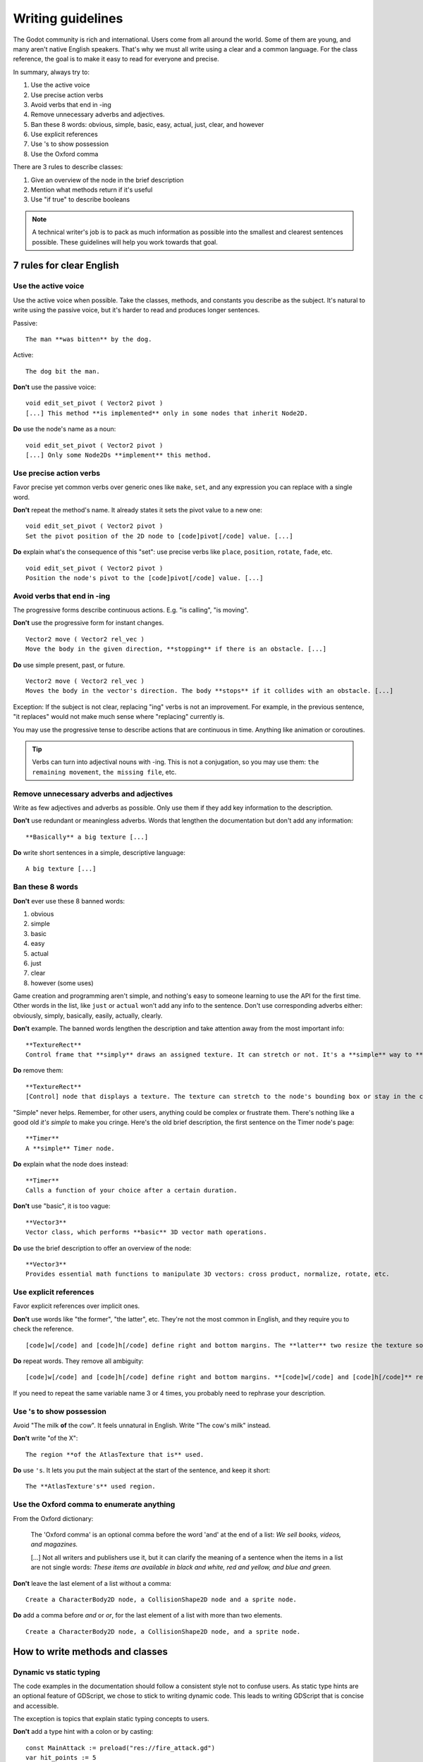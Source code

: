 .. _doc_docs_writing_guidelines:

Writing guidelines
==================

The Godot community is rich and international. Users come from all
around the world. Some of them are young, and many aren't native English
speakers. That's why we must all write using a clear and a common
language. For the class reference, the goal is to make it easy to read
for everyone and precise.

In summary, always try to:

1. Use the active voice
2. Use precise action verbs
3. Avoid verbs that end in -ing
4. Remove unnecessary adverbs and adjectives.
5. Ban these 8 words: obvious, simple, basic, easy, actual, just, clear, and however
6. Use explicit references
7. Use 's to show possession
8. Use the Oxford comma

There are 3 rules to describe classes:

1. Give an overview of the node in the brief description
2. Mention what methods return if it's useful
3. Use "if true" to describe booleans

.. note::

    A technical writer's job is to pack as much information as possible into
    the smallest and clearest sentences possible. These guidelines will help
    you work towards that goal.

.. seealso::

    See the :ref:`content guidelines <doc_content_guidelines>` for information
    on the types of documentation you can write in the official documentation.

.. _doc_docs_writing_guidelines_clear_english_rules:

7 rules for clear English
-------------------------

Use the active voice
~~~~~~~~~~~~~~~~~~~~

Use the active voice when possible. Take the classes, methods, and
constants you describe as the subject. It's natural to write using the
passive voice, but it's harder to read and produces longer sentences.

.. highlight:: none

Passive:

::

    The man **was bitten** by the dog.

Active:

::

    The dog bit the man.

**Don't** use the passive voice:

::

    void edit_set_pivot ( Vector2 pivot )
    [...] This method **is implemented** only in some nodes that inherit Node2D.

**Do** use the node's name as a noun:

::

    void edit_set_pivot ( Vector2 pivot )
    [...] Only some Node2Ds **implement** this method.

Use precise action verbs
~~~~~~~~~~~~~~~~~~~~~~~~

Favor precise yet common verbs over generic ones like ``make``, ``set``,
and any expression you can replace with a single word.

**Don't** repeat the method's name. It already states it sets the pivot
value to a new one:

::

    void edit_set_pivot ( Vector2 pivot )
    Set the pivot position of the 2D node to [code]pivot[/code] value. [...]

**Do** explain what's the consequence of this "set": use precise verbs
like ``place``, ``position``, ``rotate``, ``fade``, etc.

::

    void edit_set_pivot ( Vector2 pivot )
    Position the node's pivot to the [code]pivot[/code] value. [...]

Avoid verbs that end in -ing
~~~~~~~~~~~~~~~~~~~~~~~~~~~~

The progressive forms describe continuous actions. E.g. "is calling",
"is moving".

**Don't** use the progressive form for instant changes.

::

    Vector2 move ( Vector2 rel_vec )
    Move the body in the given direction, **stopping** if there is an obstacle. [...]

**Do** use simple present, past, or future.

::

    Vector2 move ( Vector2 rel_vec )
    Moves the body in the vector's direction. The body **stops** if it collides with an obstacle. [...]

Exception: If the subject is not clear, replacing "ing" verbs is not an
improvement. For example, in the previous sentence, "it replaces"
would not make much sense where "replacing" currently is.

You may use the progressive tense to describe actions that are
continuous in time. Anything like animation or coroutines.

.. tip::

    Verbs can turn into adjectival nouns with -ing. This is not a
    conjugation, so you may use them: ``the remaining movement``,
    ``the missing file``, etc.

Remove unnecessary adverbs and adjectives
~~~~~~~~~~~~~~~~~~~~~~~~~~~~~~~~~~~~~~~~~

Write as few adjectives and adverbs as possible. Only use them if they
add key information to the description.

**Don't** use redundant or meaningless adverbs. Words that lengthen the
documentation but don't add any information:

::

    **Basically** a big texture [...]

**Do** write short sentences in a simple, descriptive language:

::

    A big texture [...]

Ban these 8 words
~~~~~~~~~~~~~~~~~

**Don't** ever use these 8 banned words:

1. obvious
2. simple
3. basic
4. easy
5. actual
6. just
7. clear
8. however (some uses)

Game creation and programming aren't simple, and nothing's easy to
someone learning to use the API for the first time. Other words in the
list, like ``just`` or ``actual`` won't add any info to the sentence.
Don't use corresponding adverbs either: obviously, simply, basically,
easily, actually, clearly.

**Don't** example. The banned words lengthen the description and take
attention away from the most important info:

::

    **TextureRect**
    Control frame that **simply** draws an assigned texture. It can stretch or not. It's a **simple** way to **just** show an image in a UI.

**Do** remove them:

::

    **TextureRect**
    [Control] node that displays a texture. The texture can stretch to the node's bounding box or stay in the center. Useful to display sprites in your UIs.

"Simple" never helps. Remember, for other users, anything could be
complex or frustrate them. There's nothing like a good old *it's simple*
to make you cringe. Here's the old brief description, the first sentence
on the Timer node's page:

::

    **Timer**
    A **simple** Timer node.

**Do** explain what the node does instead:

::

    **Timer**
    Calls a function of your choice after a certain duration.

**Don't** use "basic", it is too vague:

::

    **Vector3**
    Vector class, which performs **basic** 3D vector math operations.

**Do** use the brief description to offer an overview of the node:

::

    **Vector3**
    Provides essential math functions to manipulate 3D vectors: cross product, normalize, rotate, etc.

Use explicit references
~~~~~~~~~~~~~~~~~~~~~~~

Favor explicit references over implicit ones.

**Don't** use words like "the former", "the latter", etc. They're not
the most common in English, and they require you to check the reference.

::

    [code]w[/code] and [code]h[/code] define right and bottom margins. The **latter** two resize the texture so it fits in the defined margin.

**Do** repeat words. They remove all ambiguity:

::

    [code]w[/code] and [code]h[/code] define right and bottom margins. **[code]w[/code] and [code]h[/code]** resize the texture so it fits the margin.

If you need to repeat the same variable name 3 or 4 times, you probably
need to rephrase your description.

Use 's to show possession
~~~~~~~~~~~~~~~~~~~~~~~~~

Avoid "The milk **of** the cow". It feels unnatural in English. Write "The cow's
milk" instead.

**Don't** write "of the X":

::

    The region **of the AtlasTexture that is** used.

**Do** use ``'s``. It lets you put the main subject at the start of the
sentence, and keep it short:

::

    The **AtlasTexture's** used region.

Use the Oxford comma to enumerate anything
~~~~~~~~~~~~~~~~~~~~~~~~~~~~~~~~~~~~~~~~~~

From the Oxford dictionary:

    The 'Oxford comma' is an optional comma before the word 'and' at the end of a list:
    *We sell books, videos, and magazines.*

    [...] Not all writers and publishers use it, but it can clarify the meaning of a sentence when the items in a list are not single words:
    *These items are available in black and white, red and yellow, and blue and green.*

**Don't** leave the last element of a list without a comma:

::

    Create a CharacterBody2D node, a CollisionShape2D node and a sprite node.

**Do** add a comma before `and` or `or`, for the last
element of a list with more than two elements.

::

    Create a CharacterBody2D node, a CollisionShape2D node, and a sprite node.


How to write methods and classes
--------------------------------

.. _doc_docs_writing_guidelines_dynamic_typing:

Dynamic vs static typing
~~~~~~~~~~~~~~~~~~~~~~~~

The code examples in the documentation should follow a consistent style not to
confuse users. As static type hints are an optional feature of GDScript, we
chose to stick to writing dynamic code. This leads to writing GDScript that is
concise and accessible.

The exception is topics that explain static typing concepts to users.

**Don't** add a type hint with a colon or by casting:

::

    const MainAttack := preload("res://fire_attack.gd")
    var hit_points := 5
    var name: String = "Bob"
    var body_sprite := $Sprite2D as Sprite2D


**Do** write constants and variables with dynamic typing:

::

    const MainAttack = preload("res://fire_attack.gd")
    var hit_points = 5
    var name = "Bob"
    var body_sprite = $Sprite2D


**Don't** write functions with inferred arguments or return types:

::

    func choose(arguments: PackedStringArray) -> String:
        # Chooses one of the arguments from array with equal chances
        randomize()
        var size := arguments.size()
        var choice: int = randi() % size
        return arguments[choice]

**Do** write functions using dynamic typing:

::

    func choose(arguments):
        # Chooses one of the arguments from array with equal chances
        randomize()
        var size = arguments.size()
        var choice = randi() % size
        return arguments[choice]

.. _doc_docs_writing_guidelines_real_world_code_example:

Use real-world code examples where appropriate
~~~~~~~~~~~~~~~~~~~~~~~~~~~~~~~~~~~~~~~~~~~~~~

Real-world examples are more accessible to beginners than abstract ``foos`` and
``bars``. You can also copy them directly from your game projects, ensuring that
any code snippet compiles without errors.

Writing ``var speed = 10`` rather than ``var my_var = 10`` allows beginners to
understand code better. It gives them a frame of reference as to where they
could use the code snippets in a live project.

**Don't** write made-up examples:

.. code-block:: gdscript

    @onready var a = preload("res://MyPath")
    @onready var my_node = $MyNode


    func foo():
        # Do stuff

**Do** write concrete examples:

.. code-block:: gdscript

    @onready var sfx_player_gun = preload("res://Assets/Sound/SFXPlayerGun.ogg")
    @onready var audio_player = $Audio/AudioStreamPlayer


    func play_shooting_sound():
        audio_player.stream = sfx_player_gun
        audio_player.play()

Of course, there are times when using real-world examples is impractical. In
those situations, you should still avoid using names such as ``my_var``,
``foo()`` or ``my_func()`` and consider more meaningful names for your examples.

Give an overview of the node in the brief description
~~~~~~~~~~~~~~~~~~~~~~~~~~~~~~~~~~~~~~~~~~~~~~~~~~~~~

The brief description is the reference's most important sentence. It's
the user's first contact with a node:

1. It's the only description in the "Create New Node" dialog.
2. It's at the top of every page in the reference

The brief description should explain the node's role and its
functionality, in up to 200 characters.

**Don't** write tiny and vague summaries:

::

    **Node2D**
    Base node for 2D system.

**Do** give an overview of the node's functionality:

::

    **Node2D**
    A 2D game object, inherited by all 2D-related nodes. Has a position, rotation, scale, and Z index.

Use the node's full description to provide more information, and a code
example, if possible.

Mention what methods return if it's useful
~~~~~~~~~~~~~~~~~~~~~~~~~~~~~~~~~~~~~~~~~~

Some methods return important values. Describe them at the end of the
description, ideally on a new line. No need to mention the return values
for any method whose name starts with ``set`` or ``get``.

**Don't** use the passive voice:

::

    Vector2 move ( Vector2 rel_vec )
    [...] The returned vector is how much movement was remaining before being stopped.

**Do** always use "Returns".

::

    Vector2 move ( Vector2 rel_vec )
    [...] Returns the remaining movement before the body was stopped.

Notice the exception to the "direct voice" rule: with the move method,
an external collider can influence the method and the body that calls
``move``. In this case, you can use the passive voice.

Use "if true" to describe booleans
~~~~~~~~~~~~~~~~~~~~~~~~~~~~~~~~~~

For boolean member variables, always use ``if true`` and/or
``if false``, to stay explicit. ``Controls whether or not`` may be
ambiguous and won't work for every member variable.

Also, surround boolean values, variable names and methods with ``[code][/code]``.

**Do** start with "if true":

::

    Timer.autostart
    If [code]true[/code], the timer will automatically start when entering the scene tree.


Use ``[code]`` around arguments
~~~~~~~~~~~~~~~~~~~~~~~~~~~~~~~

In the class reference, always surround arguments with ``[code][/code]``. In the
documentation and in Godot, it will display like ``this``. When you edit XML
files in the Godot repository, replace existing arguments written like 'this' or
\`this\` with ``[code]this[/code]``.

.. _doc_docs_writing_guidelines_common_vocabulary:

Common vocabulary to use in Godot's documentation
-------------------------------------------------

The developers chose some specific words to refer to areas of the
interface. They're used in the sources, in the documentation, and you
should always use them instead of synonyms, so the users know what
you're talking about.

.. figure:: img/editor-vocabulary-overview.png
   :alt: Overview of the interface and common vocabulary

   Overview of the interface and common vocabulary

In the top left corner of the editor lie the ``main menus``. In the
center, the buttons change the ``workspace``. And together the buttons
in the top right are the ``playtest buttons``. The area in the center,
that displays the 2D or the 3D space, is the ``viewport``. At its top,
you find a list of ``tools`` inside the ``toolbar``.

The tabs or dockable panels on either side of the viewport are
``docks``. You have the ``FileSystem dock``, the ``Scene dock`` that
contains your scene tree, the ``Import dock``, the ``Node dock``, and
the ``Inspector`` or ``Inspector dock``. With the default layout you may
call the tabbed docks ``tabs``: the ``Scene tab``, the ``Node tab``...

The Animation, Debugger, etc. at the bottom of the viewport are
``panels``. Together they make up the ``bottom panels``.

Foldable areas of the Inspector are ``sections``. The node's parent
class names, which you can't fold, are ``Classes`` e.g. the
``CharacterBody2D class``. And individual lines with key-value pairs are
``properties``. E.g. ``position`` or ``modulate color`` are both
``properties``.

.. _doc_docs_writing_guidelines_keyboard_shortcuts:

Keyboard shortcut guidelines
----------------------------

Keyboard and mouse shortcuts should make use of the ``:kbd:`` tag, which allows
shortcuts to stand out from the rest of the text and inline code. Use the
compact form for modifier keys (:kbd:`Ctrl`/:kbd:`Cmd`) instead of their spelled
out form (:kbd:`Control`/:kbd:`Command`). For combinations, use the ``+`` symbol
with a space on either side of the symbol.

Make sure to mention shortcuts that differ on macOS compared to other platforms.
You can find a list of all shortcuts, including what they are on macOS, on
:ref:`this page <doc_default_key_mapping>`.

Try to integrate the shortcut into sentences the best you can. Here are some
examples with the ``:kbd:`` tag left as-is for better visibility:

- Press ``:kbd:`Ctrl + Alt + T``` to toggle the panel (``:kbd:`Opt + Cmd + T``` on macOS).
- Press ``:kbd:`Space``` and hold the left mouse button to pan in the 2D editor.
- Press ``:kbd:`Shift + Up Arrow``` to move the node upwards by 8 pixels.

.. _doc_docs_writing_guidelines_manual_style:

Manual style guidelines
-----------------------

Follow these formatting and style guidelines when writing the manual.

Use your best judgement. If you can write more clearly by breaking one of these
guidelines, please do! But remember that the guidelines exist for a reason.

.. note:: In many cases, the manual does not follow these guidelines. If you are
    already making changes to a paragraph or section of the docs, update it to
    follow these standards. Avoid making unrelated changes that *only* update style,
    since every change will require the paragraph to be re-translated.

Text styles
~~~~~~~~~~~

There are a few styles that the manual uses.

+---------------------+--------------------------+------------------------------------------------------------------------+
| Style               | RST formatting           | Typical usage                                                          |
+=====================+==========================+========================================================================+
| Plaintext           | ``text``                 | Used for most text.                                                    |
+---------------------+--------------------------+------------------------------------------------------------------------+
| *Italics*           | ``*text*``               | Used for emphasis. Used for introducing new terms.                     |
+---------------------+--------------------------+------------------------------------------------------------------------+
| **Bold**            | ``**text**``             | Used for emphasis, and for editor UI like menus and windows.           |
|                     |                          |                                                                        |
+---------------------+--------------------------+------------------------------------------------------------------------+
| ``Code``            | `` text ``               | Used for variable names, literal values, and code snippets. ``code`` is|
|                     |                          | used in many cases where you would use "quoted plaintext" in typical   |
|                     |                          | English.                                                               |
+---------------------+--------------------------+------------------------------------------------------------------------+
| "Quotes"            | ``"text"``               | Used for some literal or quoted values. In many cases, another         |
|                     |                          | style is preferred.                                                    |
+---------------------+--------------------------+------------------------------------------------------------------------+

Emphasis
~~~~~~~~

Use either **bold style** or *italic style* to emphasize words or sentences.
In most cases, either **bold** or *italics* is fine. Use whichever seems best,
or whatever the page already uses. 

Prefer using **bold style** for simple emphasis.

    - Do **not** close the window without saving first.

Use *italic style* or to emphasize one word in the context of a sentence.

    - You can *add* a node to the scene (but you can't connect one).
    - You can add a *node* to the scene (but you can't add a resource).
    - You can add a node to the *scene* (but you can't add one to a resource).

Use *italic style* when introducing new technical terms. **Bold style**
is fine too.

    - Godot uses *nodes* with *scripts* in a *scene tree*.
    - Godot uses **nodes** with **scripts** in a **scene tree**.

.. _doc_docs_writing_guidelines_literals:

Literals
~~~~~~~~

Use ``code style`` for literal values. Literals include:

    - Integer or ``int`` literals like ``0``, ``-2``, or ``100``
    - Float literals like ``0.0``, ``0.5``, ``-2.0``, or ``100.0``
    - Vector literals like ``(0.0, 0.0)``, ``(0.5, -0.5, 0.5)``, or ``(1.0, 2.0, 3.0, 4.0)``.

.. _doc_docs_writing_guidelines_class_properties_methods:

Classes, properties, and methods
~~~~~~~~~~~~~~~~~~~~~~~~~~~~~~~~

Link to classes the first time that you mention them in a page. After the first
mention, use ``code style``. For common classes, like ``Node``, ``Control``, or
``Viewport``, you can also use plaintext.

Link to class members (properties, methods, enums, and constants) the first time
that you mention them in a page. After the first mention, use ``code style``. If
the class member is very common, like a Node2D's ``position``, you don't have to
link.

When discussing properties in the context of the inspector, use **bold style**
instead.

.. _doc_docs_writing_guidelines_editor_ui:

Editor UI
~~~~~~~~~

Use **bold style** for editor UI, including window titles, menus, buttons, input
fields, inspector properties, and inspector sections. Use the exact
capitalization that the editor uses.

    - Open the **Editor Settings** window.
    - Press the **Confirm** button.
    - Change the node's **Transform > Position** property to ``(0, 0)``.
    - In the **Project Settings** window, enable the **Advanced Settings** toggle.

Use **Bold > With > Separators** when describing sequence of menus that the
reader must navigate. Use ``>`` as a separator. You can omit ellipses in menu names.

    - In **Project > Project Settings > Input Map**, add a new input action.
    - Select **Scene > Export As... > MeshLibrary...**.
    - Select **Scene > Export As > MeshLibrary**.

.. note:: Sometimes, ``->`` or ``→`` is used as a separator. This is nonstandard.
    Replace it with ``>`` if you are already making changes to a section.

.. _doc_docs_writing_guidelines_project_settings:

Project settings
~~~~~~~~~~~~~~~~

Link to individual project settings. Either include the section and subsection
in the link itself, or include the section and subsection separately from the
link. Since long links are not split into multiple lines when the page is
rendered, prefer splitting the setting name and the section when the link is long.

    - Set the :ref:`Application > Run > Max FPS<class_ProjectSettings_property_application/run/max_fps>` setting to ``60``.
    - In the project settings under **Application > Run**, set :ref:`Max FPS<class_ProjectSettings_property_application/run/max_fps>` to ``60``.
    - In **Project Settings > Application > Run**, set :ref:`Max FPS<class_ProjectSettings_property_application/run/max_fps>` to ``60``.

.. _doc_docs_writing_guidelines_manually_wrapping_lines:

Manually wrapping lines
~~~~~~~~~~~~~~~~~~~~~~~

In the manual, lines must be manually wrapped to no more than 80-100 characters
per line. However, links must not be split into multiple lines, and can exceed
100 characters. Tables can also exceed 100 characters.

When making small changes, you don't need to manually re-wrap the whole paragraph,
as long as the lines don't exceed 100 characters.

**Bad:** Line length exceeds 100 characters:

.. code-block::

    The best thing to do is to wrap lines to under 80 characters per line. Wrapping to around 80-90 characters per line is also fine.
    If your lines exceed 100 characters, you definitely need to add a newline! Don't forget to remove trailing whitespace when you do.

**Good:** Lines are wrapped to 80-90 characters:

.. code-block::

    The best thing to do is to wrap lines to under 80 characters per line. Wrapping to
    around 80-90 characters per line is also fine. If your lines exceed 100 characters, you
    definitely need to add a newline! Don't forget to remove trailing whitespace when you do.

**Best:** Lines are wrapped to under 80 characters:

.. code-block::

    The best thing to do is to wrap lines to under 80 characters per line. Wrapping
    to around 80-90 characters per line is also fine. If your lines exceed 100
    characters, you definitely need to add a newline! Don't forget to remove
    trailing whitespace when you do.

.. tip:: In most text editors, you can add a vertical guide or "ruler" at 80
    characters. For example, in Visual Studio Code, you can add the following to
    your ``settings.json`` to add rulers at 80 and 100 characters:

    .. code:: json

        "editor.rulers": [80,100],

Section header syntax
~~~~~~~~~~~~~~~~~~~~~

Use the following syntax for section headers:

.. code-block::

    Page title
    ==========

    Renders as h1.
    Every page has this.

    Section header
    --------------

    Renders as h2.
    Usually appears in sidebar. Many pages only need one level of nested headers.

    Sub-section header
    ~~~~~~~~~~~~~~~~~~

    Renders as h3.
    Appears in sidebar in some pages, depending on how deeply nested the page is.

    Sub-sub-section header
    ^^^^^^^^^^^^^^^^^^^^^^

    Renders as h4.
    Usually won't appear in the sidebar.

Currently, there are no cases of deeper header nesting than this. Avoid
introducing any deeper nesting.

Note that headers have no inherent meaning. In reStructuredText, headers are
parsed based on the order that they initially appear within a page. Make sure
that if you use an ``h3`` section header (``~~~``), you include an ``h2``
sub-section header (``---``) first.

See the `Sphinx documentation <https://www.sphinx-doc.org/en/master/usage/restructuredtext/basics.html#sections>`__
and the `reStructuredText documentation <https://docutils.sourceforge.io/docs/ref/rst/restructuredtext.html#sections>`__
for more information.

.. _doc_docs_writing_guidelines_specific_version:

When to refer to a specific Godot version
-----------------------------------------

Most of the time, the class reference and the manual should not specify the first
version in which a feature is added. This is because the documentation describes
the *current* features of the engine. Documentation will be read and maintained
for many versions after it is initially written, and a reference to a first supported
version is only relevant for a few versions after a feature is added. After that,
it becomes historical trivia best left to a dedicated changelog.

Follow these guidelines for when to refer to a specific Godot version:

- If a feature was added in the current major version (4.x), **you can specify**
  the feature is new in 4.x.
- If a feature or default approach to a problem was changed between major versions
  (3.x -> 4.x), describe the current feature in the main body of the page, and
  optionally add a brief sentence or note block to compare 3.x and 4.x.
- If a large feature is added in a 4.x minor version, **you can specify** the minor
  version when it was added. Large features have a whole page or large section of
  documentation. In many cases it should still be avoided, since it's only relevant
  for the next few minor versions.
- If a small feature is added in a 4.x minor version, **do not specify** the minor
  version when it was added. Small features have only a short section of
  documentation, or are minor additions to existing features.
- If the default approach to a problem is changed in a 4.x minor version, **do
  specify** the minor version in which a new default approach was added. For example,
  the change from ``TileMap`` to ``TileMapLayer`` in 4.3.
- If a feature was added in a 3.x major or minor version, **do not specify** when 
  the feature was added. These features are old enough that the exact version
  in which they were added is not relevant.
